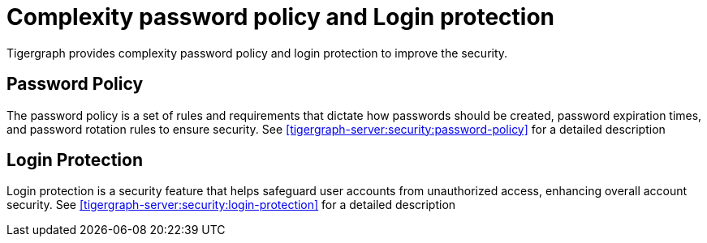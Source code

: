 = Complexity password policy and Login protection
:description: Login, Password
:pp: {plus}{plus}
:page-aliases: README.adoc, readme.adoc

Tigergraph provides complexity password policy and login protection to improve the security.

== Password Policy

The password policy is a set of rules and requirements that dictate how passwords should be created, password expiration times, and password rotation rules to ensure security.
See xref:tigergraph-server:security:password-policy[] for a detailed description

== Login Protection

Login protection is a security feature that helps safeguard user accounts from unauthorized access, enhancing overall account security.
See xref:tigergraph-server:security:login-protection[] for a detailed description






